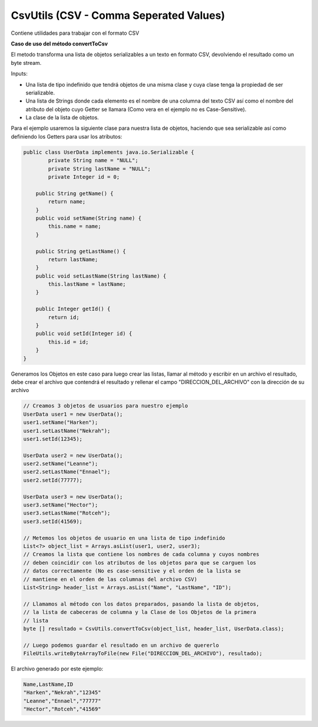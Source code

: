 CsvUtils (CSV - Comma Seperated Values)
---------------------------------------
Contiene utilidades para trabajar con el formato CSV

**Caso de uso del método convertToCsv**

El metodo transforma una lista de objetos serializables a un texto en formato CSV, devolviendo el resultado como un byte stream.

Inputs:

* Una lista de tipo indefinido que tendrá objetos de una misma clase y cuya clase tenga la propiedad de ser serializable.
* Una lista de Strings donde cada elemento es el nombre de una columna del texto CSV así como el nombre del atributo del objeto cuyo Getter se llamara (Como vera en el ejemplo no es Case-Sensitive).
* La clase de la lista de objetos.

Para el ejemplo usaremos la siguiente clase para nuestra lista de objetos, haciendo que sea serializable así como definiendo los Getters para usar los atributos:

.. code-block:: java
	
	public class UserData implements java.io.Serializable {
		private String name = "NULL";
		private String lastName = "NULL";
		private Integer id = 0;

	    public String getName() {
        	return name;
	    }
	    public void setName(String name) {
	        this.name = name;
	    }

	    public String getLastName() {
	        return lastName;
	    }
	    public void setLastName(String lastName) {
	        this.lastName = lastName;
	    }

	    public Integer getId() {
	        return id;
	    }
	    public void setId(Integer id) {
	        this.id = id;
	    }
	}

Generamos los Objetos en este caso para luego crear las listas, llamar al método y escribir en un archivo el resultado, debe crear el archivo que contendrá el resultado y rellenar el campo "DIRECCION_DEL_ARCHIVO" con la dirección de su archivo

.. code-block:: java
		
	// Creamos 3 objetos de usuarios para nuestro ejemplo
	UserData user1 = new UserData();
	user1.setName("Harken");
	user1.setLastName("Nekrah");
	user1.setId(12345);

	UserData user2 = new UserData();
	user2.setName("Leanne");
	user2.setLastName("Ennael");
	user2.setId(77777);

	UserData user3 = new UserData();
	user3.setName("Hector");
	user3.setLastName("Rotceh");
	user3.setId(41569);

	// Metemos los objetos de usuario en una lista de tipo indefinido
	List<?> object_list = Arrays.asList(user1, user2, user3);
	// Creamos la lista que contiene los nombres de cada columna y cuyos nombres
	// deben coincidir con los atributos de los objetos para que se carguen los 
	// datos correctamente (No es case-sensitive y el orden de la lista se 
	// mantiene en el orden de las columnas del archivo CSV)
	List<String> header_list = Arrays.asList("Name", "LastName", "ID");

	// Llamamos al método con los datos preparados, pasando la lista de objetos,  
	// la lista de cabeceras de columna y la Clase de los Objetos de la primera 
	// lista
	byte [] resultado = CsvUtils.convertToCsv(object_list, header_list, UserData.class);

	// Luego podemos guardar el resultado en un archivo de quererlo
	FileUtils.writeByteArrayToFile(new File("DIRECCION_DEL_ARCHIVO"), resultado);

El archivo generado por este ejemplo:

.. code-block:: text

	Name,LastName,ID
	"Harken","Nekrah","12345"
	"Leanne","Ennael","77777"
	"Hector","Rotceh","41569"
